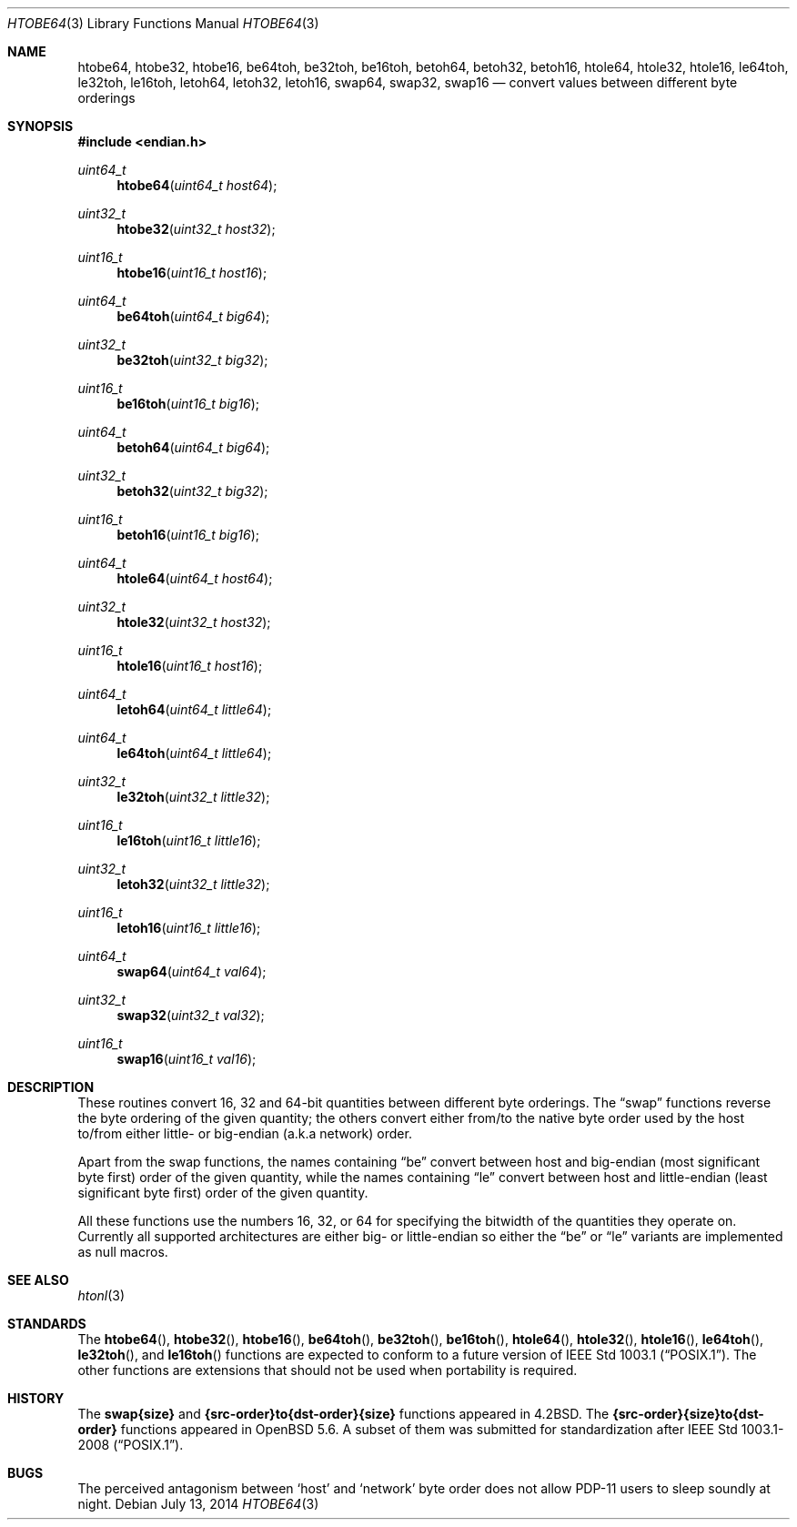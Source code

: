 .\"	$OpenBSD: byteorder.3,v 1.21 2014/07/13 20:40:34 jmc Exp $
.\"
.\" Copyright (c) 1983, 1991, 1993
.\"	The Regents of the University of California.  All rights reserved.
.\"
.\" Redistribution and use in source and binary forms, with or without
.\" modification, are permitted provided that the following conditions
.\" are met:
.\" 1. Redistributions of source code must retain the above copyright
.\"    notice, this list of conditions and the following disclaimer.
.\" 2. Redistributions in binary form must reproduce the above copyright
.\"    notice, this list of conditions and the following disclaimer in the
.\"    documentation and/or other materials provided with the distribution.
.\" 3. Neither the name of the University nor the names of its contributors
.\"    may be used to endorse or promote products derived from this software
.\"    without specific prior written permission.
.\"
.\" THIS SOFTWARE IS PROVIDED BY THE REGENTS AND CONTRIBUTORS ``AS IS'' AND
.\" ANY EXPRESS OR IMPLIED WARRANTIES, INCLUDING, BUT NOT LIMITED TO, THE
.\" IMPLIED WARRANTIES OF MERCHANTABILITY AND FITNESS FOR A PARTICULAR PURPOSE
.\" ARE DISCLAIMED.  IN NO EVENT SHALL THE REGENTS OR CONTRIBUTORS BE LIABLE
.\" FOR ANY DIRECT, INDIRECT, INCIDENTAL, SPECIAL, EXEMPLARY, OR CONSEQUENTIAL
.\" DAMAGES (INCLUDING, BUT NOT LIMITED TO, PROCUREMENT OF SUBSTITUTE GOODS
.\" OR SERVICES; LOSS OF USE, DATA, OR PROFITS; OR BUSINESS INTERRUPTION)
.\" HOWEVER CAUSED AND ON ANY THEORY OF LIABILITY, WHETHER IN CONTRACT, STRICT
.\" LIABILITY, OR TORT (INCLUDING NEGLIGENCE OR OTHERWISE) ARISING IN ANY WAY
.\" OUT OF THE USE OF THIS SOFTWARE, EVEN IF ADVISED OF THE POSSIBILITY OF
.\" SUCH DAMAGE.
.\"
.Dd $Mdocdate: July 13 2014 $
.Dt HTOBE64 3
.Os
.Sh NAME
.Nm htobe64 ,
.Nm htobe32 ,
.Nm htobe16 ,
.Nm be64toh ,
.Nm be32toh ,
.Nm be16toh ,
.Nm betoh64 ,
.Nm betoh32 ,
.Nm betoh16 ,
.Nm htole64 ,
.Nm htole32 ,
.Nm htole16 ,
.Nm le64toh ,
.Nm le32toh ,
.Nm le16toh ,
.Nm letoh64 ,
.Nm letoh32 ,
.Nm letoh16 ,
.Nm swap64 ,
.Nm swap32 ,
.Nm swap16
.Nd convert values between different byte orderings
.Sh SYNOPSIS
.In endian.h
.Ft uint64_t
.Fn htobe64 "uint64_t host64"
.Ft uint32_t
.Fn htobe32 "uint32_t host32"
.Ft uint16_t
.Fn htobe16 "uint16_t host16"
.Ft uint64_t
.Fn be64toh "uint64_t big64"
.Ft uint32_t
.Fn be32toh "uint32_t big32"
.Ft uint16_t
.Fn be16toh "uint16_t big16"
.Ft uint64_t
.Fn betoh64 "uint64_t big64"
.Ft uint32_t
.Fn betoh32 "uint32_t big32"
.Ft uint16_t
.Fn betoh16 "uint16_t big16"
.Ft uint64_t
.Fn htole64 "uint64_t host64"
.Ft uint32_t
.Fn htole32 "uint32_t host32"
.Ft uint16_t
.Fn htole16 "uint16_t host16"
.Ft uint64_t
.Fn letoh64 "uint64_t little64"
.Ft uint64_t
.Fn le64toh "uint64_t little64"
.Ft uint32_t
.Fn le32toh "uint32_t little32"
.Ft uint16_t
.Fn le16toh "uint16_t little16"
.Ft uint32_t
.Fn letoh32 "uint32_t little32"
.Ft uint16_t
.Fn letoh16 "uint16_t little16"
.Ft uint64_t
.Fn swap64 "uint64_t val64"
.Ft uint32_t
.Fn swap32 "uint32_t val32"
.Ft uint16_t
.Fn swap16 "uint16_t val16"
.Sh DESCRIPTION
These routines convert 16, 32 and 64-bit quantities between different
byte orderings.
The
.Dq swap
functions reverse the byte ordering of
the given quantity; the others convert either from/to the native
byte order used by the host to/from either little- or big-endian (a.k.a
network) order.
.Pp
Apart from the swap functions,
the names containing
.Dq be
convert between host and big-endian (most significant byte first) order
of the given quantity, while the names containing
.Dq le
convert between host and little-endian (least significant byte first) order
of the given quantity.
.Pp
All these functions use the numbers
16, 32, or 64 for specifying the bitwidth of the quantities they operate on.
Currently all supported architectures are either big- or little-endian
so either the
.Dq be
or
.Dq le
variants are implemented as null macros.
.Sh SEE ALSO
.Xr htonl 3
.Sh STANDARDS
The
.Fn htobe64 ,
.Fn htobe32 ,
.Fn htobe16 ,
.Fn be64toh ,
.Fn be32toh ,
.Fn be16toh ,
.Fn htole64 ,
.Fn htole32 ,
.Fn htole16 ,
.Fn le64toh ,
.Fn le32toh ,
and
.Fn le16toh
functions are expected to conform to a future version of
.St -p1003.1 .
The other functions are extensions that should not be used
when portability is required.
.Sh HISTORY
The
.Nm swap{size}
and
.Nm {src-order}to{dst-order}{size}
functions appeared in
.Bx 4.2 .
The
.Nm {src-order}{size}to{dst-order}
functions appeared in
.Ox 5.6 .
A subset of them was submitted for standardization after
.St -p1003.1-2008 .
.Sh BUGS
The perceived antagonism between
.Sq host
and
.Sq network
byte order does not allow PDP-11 users to sleep soundly at night.
